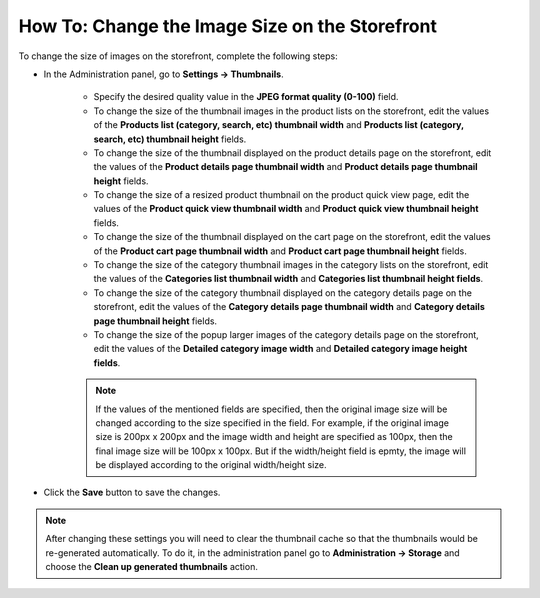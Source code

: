 ***********************************************
How To: Change the Image Size on the Storefront
***********************************************

To change the size of images on the storefront, complete the following steps:

* In the Administration panel, go to **Settings → Thumbnails**.

	* Specify the desired quality value in the **JPEG format quality (0-100)** field.

	* To change the size of the thumbnail images in the product lists on the storefront, edit the values of the **Products list (category, search, etc) thumbnail width** and **Products list (category, search, etc) thumbnail height** fields.

	* To change the size of the thumbnail displayed on the product details page on the storefront, edit the values of the **Product details page thumbnail width** and **Product details page thumbnail height** fields.

	* To change the size of a resized product thumbnail on the product quick view page, edit the values of the **Product quick view thumbnail width** and **Product quick view thumbnail height** fields.

	* To change the size of the thumbnail displayed on the cart page on the storefront, edit the values of the **Product cart page thumbnail width** and **Product cart page thumbnail height** fields.

	* To change the size of the category thumbnail images in the category lists on the storefront, edit the values of the **Categories list thumbnail width** and **Categories list thumbnail height fields**.

	* To change the size of the category thumbnail displayed on the category details page on the storefront, edit the values of the **Category details page thumbnail width** and **Category details page thumbnail height** fields.

	* To change the size of the popup larger images of the category details page on the storefront, edit the values of the **Detailed category image width** and **Detailed category image height fields**.

	.. note::

	    If the values of the mentioned fields are specified, then the original image size will be changed according to the size specified in the field. For example, if the original image size is 200px x 200px and the image width and height are specified as 100px, then the final image size will be 100px x 100px. But if the width/height field is epmty, the image will be displayed according to the original width/height size.

	.. image:: img/change_image_size.png
	    :align: center
	    :alt: Fill in the fields in the Thumbnails settings to specify thumbnail size on various pages.

 
* Click the **Save** button to save the changes.

.. note::

    After changing these settings you will need to clear the thumbnail cache so that the thumbnails would be re-generated automatically. To do it, in the administration panel go to **Administration → Storage** and choose the **Clean up generated thumbnails** action.
